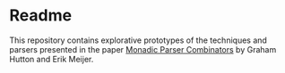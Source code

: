 * Readme

This repository contains explorative prototypes of the techniques and parsers presented in the paper [[https://people.cs.nott.ac.uk/pszgmh/monparsing.pdf][Monadic Parser Combinators]] by Graham Hutton and Erik Meijer.
